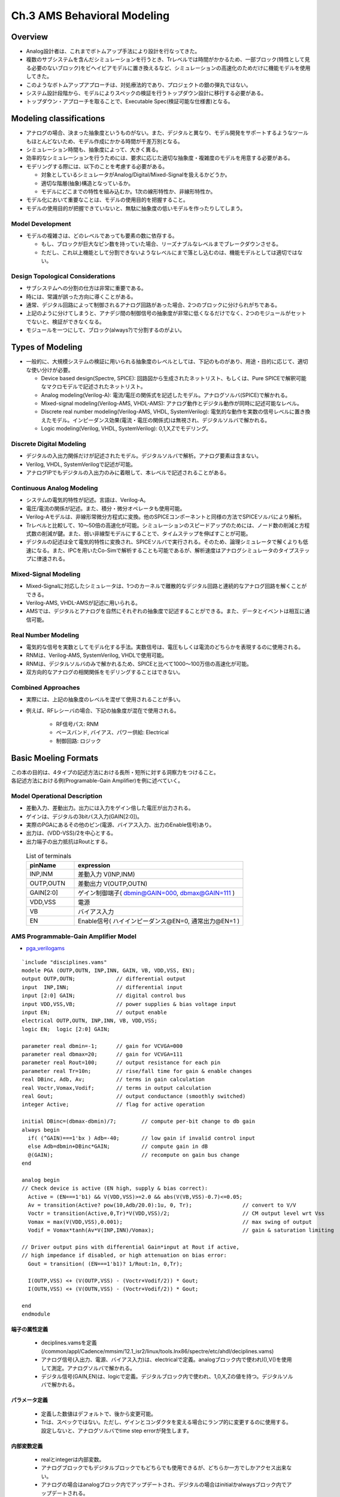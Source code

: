 ==============================
Ch.3 AMS Behavioral Modeling
==============================

Overview
====================================

* Analog設計者は、これまでボトムアップ手法により設計を行なってきた。
* 複数のサブシステムを含んだシミュレーションを行うとき、Trレベルでは時間がかかるため、一部ブロック(特性として見る必要のないブロック)をビヘイビアモデルに置き換えるなど、シミュレーションの高速化のためだけに機能モデルを使用してきた。


* このようなボトムアップアプローチは、対処療法的であり、プロジェクトの銀の弾丸ではない。


* システム設計段階から、モデルによりスペックの検証を行うトップダウン設計に移行する必要がある。


* トップダウン・アプローチを取ることで、Executable Spec(検証可能な仕様書)となる。


Modeling classifications
====================================

* アナログの場合、決まった抽象度というものがない。また、デジタルと異なり、モデル開発をサポートするようなツールもほとんどないため、モデル作成にかかる時間が千差万別となる。
* シミュレーション時間も、抽象度によって、大きく異る。
* 効率的なシミュレーションを行うためには、要求に応じた適切な抽象度・複雑度のモデルを用意する必要がある。


* モデリングする際には、以下のことを考慮する必要がある。

  * 対象としているシミュレータがAnalog/Digital/Mixed-Signalを扱えるかどうか。
  * 適切な階層(抽象)構造となっているか。
  * モデルにどこまでの特性を組み込むか。1次の線形特性か、非線形特性か。


* モデル化において重要なことは、モデルの使用目的を把握すること。
* モデルの使用目的が把握できていないと、無駄に抽象度の低いモデルを作ったりしてしまう。


Model Development
-----------------------------------

* モデルの複雑さは、どのレベルであっても要素の数に依存する。

  * もし、ブロックが巨大なピン数を持っていた場合、リーズナブルなレベルまでブレークダウンさせる。
  * ただし、これ以上機能として分割できないようなレベルにまで落とし込むのは、機能モデルとしては適切ではない。


Design Topological Considerations
-----------------------------------

* サブシステムへの分割の仕方は非常に重要である。

* 時には、常識が誤った方向に導くことがある。
* 通常、デジタル回路によって制御されるアナログ回路があった場合、2つのブロックに分けられがちである。
* 上記のように分けてしまうと、アナデジ間の制御信号の抽象度が非常に低くなるだけでなく、2つのモジュールがセットでないと、検証ができなくなる。
* モジュールを一つにして、ブロック(always?)で分割するのがよい。


Types of Modeling
====================================

* 一般的に、大規模システムの検証に用いられる抽象度のレベルとしては、下記のものがあり、用途・目的に応じて、適切な使い分けが必要。

  * Device based design(Spectre, SPICE): 回路図から生成されたネットリスト、もしくは、Pure SPICEで解釈可能なマクロモデルで記述されたネットリスト。

  * Analog modeling(Verilog-A): 電流/電圧の関係式を記述したモデル。アナログソルバ(SPICE)で解かれる。

  * Mixed-signal modeling(Verilog-AMS, VHDL-AMS): アナログ動作とデジタル動作が同時に記述可能なレベル。

  * Discrete real number modeling(Verilog-AMS, VHDL, SystemVerilog): 電気的な動作を実数の信号レベルに置き換えたモデル。インピーダンス効果(電流・電圧の関係式)は無視され、デジタルソルバで解かれる。

  * Logic modeling(Verilog, VHDL, SystemVerilog): 0,1,X,Zでモデリング。


Discrete Digital Modeling
-----------------------------------

* デジタルの入出力関係だけが記述されたモデル。デジタルソルバで解析。アナログ要素は含まない。

* Verilog, VHDL, SystemVerilogで記述が可能。

* アナログIPでもデジタルの入出力のみに着眼して、本レベルで記述されることがある。


Continuous Analog Modeling
-----------------------------------

* システムの電気的特性が記述。言語は、Verilog-A。

* 電圧/電流の関係が記述。また、積分・微分オペレータも使用可能。

* Verilog-Aモデルは、非線形常微分方程式に変換。他のSPICEコンポーネントと同様の方法でSPICEソルバにより解析。

* Trレベルと比較して、10～50倍の高速化が可能。シミュレーションのスピードアップのためには、ノード数の削減と方程式数の削減が鍵。また、弱い非線型モデルにすることで、タイムステップを伸ばすことが可能。

* デジタルの記述は全て電気的特性に変換され、SPICEソルバで実行される。そのため、論理シミュレータで解くよりも低速になる。また、IPCを用いたCo-Simで解析することも可能であるが、解析速度はアナログシミュレータのタイプステップに律速される。


Mixed-Signal Modeling
-----------------------------------

* Mixed-Signalに対応したシミュレータは、1つのカーネルで離散的なデジタル回路と連続的なアナログ回路を解くことができる。

* Verilog-AMS, VHDL-AMSが記述に用いられる。

* AMSでは、デジタルとアナログを自然にそれぞれの抽象度で記述することができる。また、データとイベントは相互に通信可能。


Real Number Modeling
-----------------------------------

* 電気的な信号を実数としてモデル化する手法。実数信号は、電圧もしくは電流のどちらかを表現するのに使用される。

* RNMは、Verilog-AMS, SystemVerilog, VHDLで使用可能。

* RNMは、デジタルソルバのみで解かれるため、SPICEと比べて1000～100万倍の高速化が可能。

* 双方向的なアナログの相関関係をモデリングすることはできない。


Combined Approaches
-----------------------------------

* 実際には、上記の抽象度のレベルを混ぜて使用されることが多い。

* 例えば、RFレシーバの場合、下記の抽象度が混在で使用される。

    * RF信号パス: RNM
    * ベースバンド, バイアス、パワー供給: Electrical
    * 制御回路: ロジック


Basic Moeling Formats
====================================

| この本の目的は、4タイプの記述方法における長所・短所に対する洞察力をつけること。
| 各記述方法における例(Programable-Gain Amplifier)を例に述べていく。


Model Operational Description
------------------------------------------------

* 差動入力、差動出力。出力には入力をゲイン倍した電圧が出力される。
* ゲインは、デジタルの3bitバス入力(GAIN[2:0])。
* 実際のPGAにあるその他のピン(電源、バイアス入力、出力のEnable信号)あり。
* 出力は、(VDD-VSS)/2を中心とする。
* 出力端子の出力抵抗はRoutとする。

 .. csv-table:: List of terminals
    :header: "pinName","expression" 
    :widths: 20,70

    "INP,INM","差動入力 V(INP,INM)" 
    "OUTP,OUTN","差動出力 V(OUTP,OUTN)"
    "GAIN[2:0]","ゲイン制御端子( dbmin@GAIN=000, dbmax@GAIN=111 )" 
    "VDD,VSS","電源"
    "VB","バイアス入力"
    "EN","Enable信号( ハイインピーダンス@EN=0, 通常出力@EN=1 )"


AMS Programmable-Gain Amplifier Model
---------------------------------------------------

* `pga_verilogams <../txt/pga_verilogams.txt>`_

::

  `include "disciplines.vams"  
  modele PGA (OUTP,OUTN, INP,INN, GAIN, VB, VDD,VSS, EN);  
  output OUTP,OUTN;		// differential output 
  input  INP,INN;    		// differential input
  input [2:0] GAIN;   		// digital control bus
  input VDD,VSS,VB;    		// power supplies & bias voltage input
  input EN; 			// output enable
  electrical OUTP,OUTN, INP,INN, VB, VDD,VSS; 
  logic EN;  logic [2:0] GAIN; 
 
  parameter real dbmin=-1;	// gain for VCVGA=000
  parameter real dbmax=20;	// gain for VCVGA=111
  parameter real Rout=100;	// output resistance for each pin
  parameter real Tr=10n;	// rise/fall time for gain & enable changes
  real DBinc, Adb, Av;		// terms in gain calculation
  real Voctr,Vomax,Vodif;	// terms in output calculation
  real Gout;			// output conductance (smoothly switched)
  integer Active;		// flag for active operation
 
  initial DBinc=(dbmax-dbmin)/7;	// compute per-bit change to db gain
  always begin
    if( (^GAIN)===1'bx ) Adb=-40;	// low gain if invalid control input
    else Adb=dbmin+DBinc*GAIN;		// compute gain in dB
    @(GAIN);				// recompute on gain bus change
  end
 
  analog begin
  // Check device is active (EN high, supply & bias correct):
    Active = (EN===1'b1) && V(VDD,VSS)>=2.0 && abs(V(VB,VSS)-0.7)<=0.05;
    Av = transition(Active? pow(10,Adb/20.0):1u, 0, Tr);  		// convert to V/V
    Voctr = transition(Active,0,Tr)*V(VDD,VSS)/2;			// CM output level wrt Vss
    Vomax = max(V(VDD,VSS),0.001);					// max swing of output
    Vodif = Vomax*tanh(Av*V(INP,INN)/Vomax);				// gain & saturation limiting
 
  // Driver output pins with differential Gain*input at Rout if active,
  // high impedance if disabled, or high attenuation on bias error:
    Gout = transition( (EN===1'b1)? 1/Rout:1n, 0,Tr);
 
    I(OUTP,VSS) <+ (V(OUTP,VSS) - (Voctr+Vodif/2)) * Gout;
    I(OUTN,VSS) <+ (V(OUTN,VSS) - (Voctr+Vodif/2)) * Gout;
 
  end
  endmodule



端子の属性定義
^^^^^^^^^^^^^^^^^^^^^^^^^^^

    * deciplines.vamsを定義(/common/appl/Cadence/mmsim/12.1_isr2/linux/tools.lnx86/spectre/etc/ahdl/deciplines.vams)
    * アナログ信号(入出力、電源、バイアス入力)は、electricalで定義。analogブロック内で使われI(),V()を使用して測定。アナログソルバで解かれる。
    * デジタル信号(GAIN,EN)は、logicで定義。デジタルブロック内で使われ、1,0,X,Zの値を持つ。デジタルソルバで解かれる。

パラメータ定義
^^^^^^^^^^^^^^^^^^^^^^^^^^^^^

    * 定義した数値はデフォルトで、後から変更可能。
    * Trは、スペックではない。ただし、ゲインとコンダクタを変える場合にランプ的に変更するのに使用する。設定しないと、アナログソルバでtime step errorが発生します。

内部変数定義
^^^^^^^^^^^^^^^^^^^^^^^^^^^^^^

    * realとintegerは内部変数。
    * アナログブロックでもデジタルブロックでもどちらでも使用できるが、どちらか一方でしかアクセス出来ない。
    * アナログの場合はanalogブロック内でアップデートされ、デジタルの場合はinitialかalwaysブロック内でアップデートされる。

デジタルブロック
^^^^^^^^^^^^^^^^^^^^^^^^^^^^^^^^

    1. initial文: Simulationの最初で計算される。

      * DBinc(GAINの1bit辺りのゲイン増加両)を計算。

    2. always文: Sim中繰り返し計算される。

      * GAINの各Bitをexclusive-ORする事で、入力信号にXが含まれるかを確認する。
      * GAIN[2:0]にXが含まれる場合はAdb=-40を設定、含まれない場合は、Adb= dbmin+DBinc*GAINでゲインを計算。
      * @(GAIN)が重要。これを入れることによって、always文の解析が次のGAIN信号が変化した時に評価されるようになる。これが無かったら、解析時間は0[sec]で止まってしまい永久ループとなってしまう。



アナログブロック
^^^^^^^^^^^^^^^^^^^^^^^^^^^^^^^^^^^^^

    * | Activeフラグは、EN信号と電源電圧、バイアス電圧で決定。
      | 電源電圧≧2.0[V]、バイアス電圧=0.7±0.05V[V]。
    * | Avは、Adb(ゲイン)をdBから比率に変更したもの。
      | Active=1の時に計算結果、Active=0の時は0.001とする。
      | Adbの急激な変化によるtime step errorを防ぐためにtransition関数で立ち上がりにTrの時間を設けている。
    * | Voctrは、コモン電圧で電源電圧の1/2。ただし、電源・バイアスを満たさない場合には供給されないため、Active信号で制御。
      | Active信号は急峻に変化するため、transition関数で立ち上がりにTrの時間を設けている。
    * | Vomaxは、出力のpeak-to-peakの最大出力のため電源電圧で定義。ただし、電源電圧が供給されていない場合には、0.001[V]とする。
    * | Vodifは、差動出力の信号成分。
      | 入力差動信号をゲイン倍したものになるが、AMPの動作電圧で飽和する。
      | min/maxで簡単に定義する事も出来るが、実回路特性に近づけるためtanh(ハイパーボリックタンジェント)関数を使用して緩やかにリミットがかかるようにした。 
 
    .. image::  ./img/vodif.png
       :alt: Inputとoutputの関係

    * | Goutは、出力コンダクタンス。
      | EN=1の場合は1/Routだが、EN=0の場合は1/1GΩとなる。ENの2値の切換えにはtransition関数を使用する。
      | (100Ωから0.1%の変化で1MΩに到達するためEN信号による切換えは直ぐに行われる。)
    * | 出力端子の電流/電圧の関係を示す。コントリビューション文(<+)を使用する事で、分岐点における電流と電圧の関係をノード解析によって求める。
      | 出力電圧だけであれば、V(OUTP,VSS)<+Voctr+Vodif/2;で示せるが、コンダクタンスを式に加える事で電流成分も表す。


Analog PGA Model
-----------------------------------------

  * `pga_veriloga <../txt/pga_veriloga.txt>`_

::

  `include "disciplines.vams"
  module PGA ( OUTP,OUTN, INP,INN, GAIN, VB, VDD,VSS, EN );
  output OUTP,OUTN;             // differential output
  input  INP,INN;               // differential input
  input [2:0] GAIN;             // digital control bus
  input VDD,VSS,VB;             // power supplies & bias voltage input
  input EN;                     // output enable
  electrical OUTP,OUTN, INP,INN, VB, VDD,VSS, EN;
  electrical [2:0] GAIN;

  parameter real dbmin=-1;      // gain for VCVGA=000
  parameter real dbmax=20;      // gain for VCVGA=111
  parameter real Rout=100;      // output resistance for each pin
  parameter real Tr=10n;        // rise/fall time for gain & enable changes
  real DBinc, Adb, Av;          // terms in gain calculation
  real Voctr,Vomax,Vodif;       // terms in output calculation
  real Gout;                    // output conductance (smoothly switched)
  integer Active;               // flag for active operation

  // Macro to convert pin coltage to logic level of 1 or 0 based on half supply:
  `define L(pin) (V(pin,VSS)>V(VDD,VSS)/2)
  
  analog begin
  // Check when enabled & biased properly:
    Avtive = `L(EN)==1 && V(VDD,VSS)>=2.0 && abs(V(VB,VSS)-0.7)<=0.05;

  // Gain calculation:
    @(initial_step) DBinc = (dbmax-dbmin)/7;		// compute per-bit increment
    Gint = `L(GAIN[2])*4 + `L(GAIN[1])*2 + `L(GAIN[0]);	// get integer form of GAIN
    Adb = dbmin + DBinc*Gint;				// convert to gain in dB
    Av = transition( Active? pow(10,Adb/20.0):1u, 0,Tr);	// to V/V or small if off

  // Output signal evaluation:
    Voctr = transition(Active,0,Tr)*V(VDD,VSS)/2;                       // CM output level wrt Vss
    Vomax = max(V(VDD,VSS),0.001);                                      // max swing of output
    Vodif = Vomax*tanh(Av*V(INP,INN)/Vomax);                            // gain & saturation limiting

  // Driver output pins with differential Gain*input at Rout if active,
  // high impedance if disabled, or high attenuation on bias error:
    Gout = transition( `L(EN)? 1/Rout:1n, 0,Tr);

    I(OUTP,VSS) <+ (V(OUTP,VSS) - (Voctr+Vodif/2)) * Gout;
    I(OUTN,VSS) <+ (V(OUTN,VSS) - (Voctr+Vodif/2)) * Gout;

  end
  endmodule


* アナログモデルは、デジタルソルバが無い場合、又は全PINがアナログ端子として定義されている場合に使用され、VerilogAで記述される。
* 

